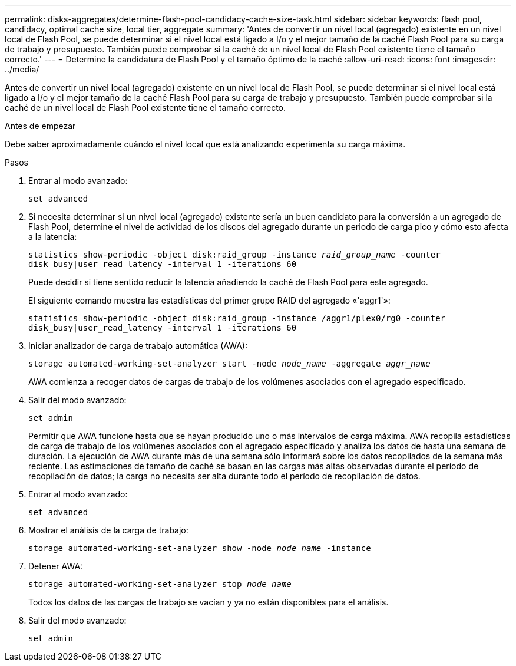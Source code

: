 ---
permalink: disks-aggregates/determine-flash-pool-candidacy-cache-size-task.html 
sidebar: sidebar 
keywords: flash pool, candidacy, optimal cache size, local tier, aggregate 
summary: 'Antes de convertir un nivel local (agregado) existente en un nivel local de Flash Pool, se puede determinar si el nivel local está ligado a I/o y el mejor tamaño de la caché Flash Pool para su carga de trabajo y presupuesto. También puede comprobar si la caché de un nivel local de Flash Pool existente tiene el tamaño correcto.' 
---
= Determine la candidatura de Flash Pool y el tamaño óptimo de la caché
:allow-uri-read: 
:icons: font
:imagesdir: ../media/


[role="lead"]
Antes de convertir un nivel local (agregado) existente en un nivel local de Flash Pool, se puede determinar si el nivel local está ligado a I/o y el mejor tamaño de la caché Flash Pool para su carga de trabajo y presupuesto. También puede comprobar si la caché de un nivel local de Flash Pool existente tiene el tamaño correcto.

.Antes de empezar
Debe saber aproximadamente cuándo el nivel local que está analizando experimenta su carga máxima.

.Pasos
. Entrar al modo avanzado:
+
`set advanced`

. Si necesita determinar si un nivel local (agregado) existente sería un buen candidato para la conversión a un agregado de Flash Pool, determine el nivel de actividad de los discos del agregado durante un periodo de carga pico y cómo esto afecta a la latencia:
+
`statistics show-periodic -object disk:raid_group -instance _raid_group_name_ -counter disk_busy|user_read_latency -interval 1 -iterations 60`

+
Puede decidir si tiene sentido reducir la latencia añadiendo la caché de Flash Pool para este agregado.

+
El siguiente comando muestra las estadísticas del primer grupo RAID del agregado «'aggr1'»:

+
`statistics show-periodic -object disk:raid_group -instance /aggr1/plex0/rg0 -counter disk_busy|user_read_latency -interval 1 -iterations 60`

. Iniciar analizador de carga de trabajo automática (AWA):
+
`storage automated-working-set-analyzer start -node _node_name_ -aggregate _aggr_name_`

+
AWA comienza a recoger datos de cargas de trabajo de los volúmenes asociados con el agregado especificado.

. Salir del modo avanzado:
+
`set admin`

+
Permitir que AWA funcione hasta que se hayan producido uno o más intervalos de carga máxima. AWA recopila estadísticas de carga de trabajo de los volúmenes asociados con el agregado especificado y analiza los datos de hasta una semana de duración. La ejecución de AWA durante más de una semana sólo informará sobre los datos recopilados de la semana más reciente. Las estimaciones de tamaño de caché se basan en las cargas más altas observadas durante el período de recopilación de datos; la carga no necesita ser alta durante todo el período de recopilación de datos.

. Entrar al modo avanzado:
+
`set advanced`

. Mostrar el análisis de la carga de trabajo:
+
`storage automated-working-set-analyzer show -node _node_name_ -instance`

. Detener AWA:
+
`storage automated-working-set-analyzer stop _node_name_`

+
Todos los datos de las cargas de trabajo se vacían y ya no están disponibles para el análisis.

. Salir del modo avanzado:
+
`set admin`


